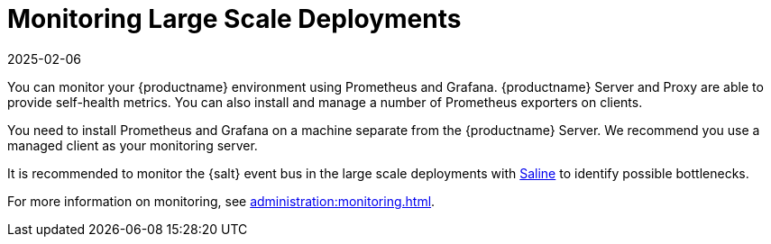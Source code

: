 [[lsd-monitoring]]
= Monitoring Large Scale Deployments
:revdate: 2025-02-06
:page-revdate: {revdate}


You can monitor your {productname} environment using Prometheus and Grafana.
{productname} Server and Proxy are able to provide self-health metrics.
You can also install and manage a number of Prometheus exporters on clients.

ifeval::[{mlm-content} == true]

Prometheus and Grafana packages are included in the {productname} Client Tools for {sle}{nbsp}12, {sle}{nbsp}15, {rhel}{nbsp}7, {rhel}{nbsp}8 and openSUSE 15.x.
endif::[]

ifeval::[{uyuni-content} == true]

Prometheus and Grafana packages are included in the {productname} Client Tools for {sle}{nbsp}12, {sle}{nbsp}15, {centos}{nbsp}7, {centos}{nbsp}8 and openSUSE 15.x.
endif::[]

You need to install Prometheus and Grafana on a machine separate from the {productname} Server.
We recommend you use a managed client as your monitoring server.

It is recommended to monitor the {salt} event bus in the large scale deployments with xref:specialized-guides:salt/salt-monitoring.adoc#saline[Saline] to identify possible bottlenecks.

For more information on monitoring, see xref:administration:monitoring.adoc[].
